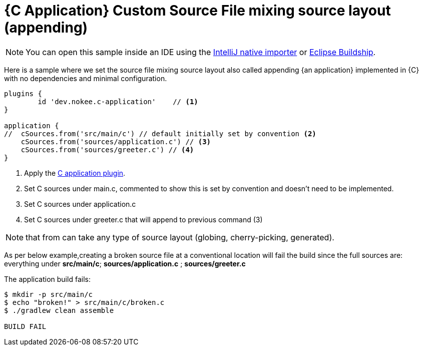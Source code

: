 = {C Application} Custom Source File mixing source layout (appending)
:summary: Set custom source file mixing source layout for a {C application}.
:type: sample-chapter
:tags: sample, {application}, sources, native, {C}, gradle
:category: {C}
:description: See how to set the source file mixing source layout of {an application} implemented in {C} using the Gradle Nokee plugins.

NOTE: You can open this sample inside an IDE using the https://www.jetbrains.com/help/idea/gradle.html#gradle_import_project_start[IntelliJ native importer] or https://projects.eclipse.org/projects/tools.buildship[Eclipse Buildship].

Here is a sample where we set the source file mixing source layout also called appending {an application} implemented in {C} with no dependencies and minimal configuration.

[source,groovy]
----
plugins {
	id 'dev.nokee.c-application'    // <1>
}

application {
//  cSources.from('src/main/c') // default initially set by convention <2>
    cSources.from('sources/application.c') // <3>
    cSources.from('sources/greeter.c') // <4>
}

----
<1> Apply the <<plugin:c-application, C application plugin>>.
<2> Set C sources under main.c, commented to show this is set by convention and doesn't need to be implemented.
<3> Set C sources under application.c
<4> Set C sources under greeter.c that will append to previous command (3)

NOTE:  that from can take any type of source layout (globing, cherry-picking, generated).

As per below example,creating a broken source file at a conventional location will fail the build since
the full sources are: everything under *src/main/c*; *sources/application.c* ; *sources/greeter.c*
//TODO reword and reword comment block explanation


The application build fails:


[source,terminal]
----
$ mkdir -p src/main/c
$ echo "broken!" > src/main/c/broken.c
$ ./gradlew clean assemble

BUILD FAIL

----

